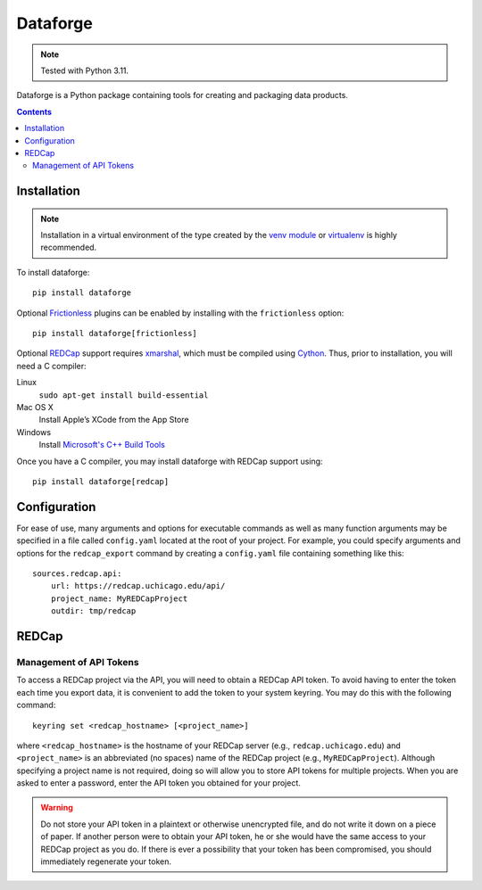 =========
Dataforge
=========

.. note:: Tested with Python 3.11.

Dataforge is a Python package containing tools for creating and packaging data
products.

.. contents::
   :depth: 2


Installation
============

.. note:: Installation in a virtual environment of the type created by the
          `venv module <https://docs.python.org/3/library/venv.html>`_ or
          `virtualenv <https://virtualenv.pypa.io/en/latest/>`_ is highly
          recommended.

To install dataforge::
    
    pip install dataforge

Optional `Frictionless <https://framework.frictionlessdata.io>`_ plugins can
be enabled by installing with the ``frictionless`` option::

    pip install dataforge[frictionless]

Optional `REDCap`_ support requires
`xmarshal <https://github.com/pschumm/xmarshal>`_, which must be compiled using
`Cython <https://cython.readthedocs.io/>`_. Thus, prior to installation, you
will need a C compiler:

Linux
    ``sudo apt-get install build-essential``

Mac OS X
    Install Apple’s XCode from the App Store

Windows
    Install `Microsoft's C++ Build Tools <https://visualstudio.microsoft.com/visual-cpp-build-tools/>`_ 

Once you have a C compiler, you may install dataforge with REDCap support
using::

    pip install dataforge[redcap]


Configuration
=============

For ease of use, many arguments and options for executable commands as well as
many function arguments may be specified in a file called ``config.yaml``
located at the root of your project. For example, you could specify arguments
and options for the ``redcap_export`` command by creating a ``config.yaml``
file containing something like this::

    sources.redcap.api:
        url: https://redcap.uchicago.edu/api/
        project_name: MyREDCapProject
        outdir: tmp/redcap


REDCap
======

Management of API Tokens
------------------------

To access a REDCap project via the API, you will need to obtain a REDCap API
token. To avoid having to enter the token each time you export data, it is
convenient to add the token to your system keyring. You may do this with the
following command::

    keyring set <redcap_hostname> [<project_name>]

where ``<redcap_hostname>`` is the hostname of your REDCap server (e.g.,
``redcap.uchicago.edu``) and ``<project_name>`` is an abbreviated (no spaces)
name of the REDCap project (e.g., ``MyREDCapProject``). Although specifying a
project name is not required, doing so will allow you to store API tokens for
multiple projects. When you are asked to enter a password, enter the API token
you obtained for your project.

.. warning:: Do not store your API token in a plaintext or otherwise
             unencrypted file, and do not write it down on a piece of paper.
             If another person were to obtain your API token, he or she would
             have the same access to your REDCap project as you do. If there
             is ever a possibility that your token has been compromised, you
             should immediately regenerate your token.
